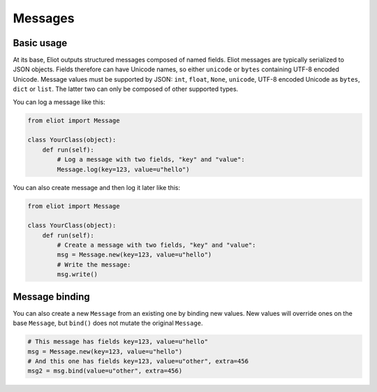 Messages
========

Basic usage
-----------

At its base, Eliot outputs structured messages composed of named fields.
Eliot messages are typically serialized to JSON objects.
Fields therefore can have Unicode names, so either ``unicode`` or ``bytes`` containing UTF-8 encoded Unicode.
Message values must be supported by JSON: ``int``, ``float``, ``None``, ``unicode``, UTF-8 encoded Unicode as ``bytes``, ``dict`` or ``list``.
The latter two can only be composed of other supported types.

You can log a message like this:

.. code-block:: python

    from eliot import Message

    class YourClass(object):
        def run(self):
            # Log a message with two fields, "key" and "value":
            Message.log(key=123, value=u"hello")

You can also create message and then log it later like this:

.. code-block:: python

    from eliot import Message

    class YourClass(object):
        def run(self):
            # Create a message with two fields, "key" and "value":
            msg = Message.new(key=123, value=u"hello")
            # Write the message:
            msg.write()


Message binding
---------------

You can also create a new ``Message`` from an existing one by binding new values.
New values will override ones on the base ``Message``, but ``bind()`` does not mutate the original ``Message``.

.. code-block:: python

      # This message has fields key=123, value=u"hello"
      msg = Message.new(key=123, value=u"hello")
      # And this one has fields key=123, value=u"other", extra=456
      msg2 = msg.bind(value=u"other", extra=456)
